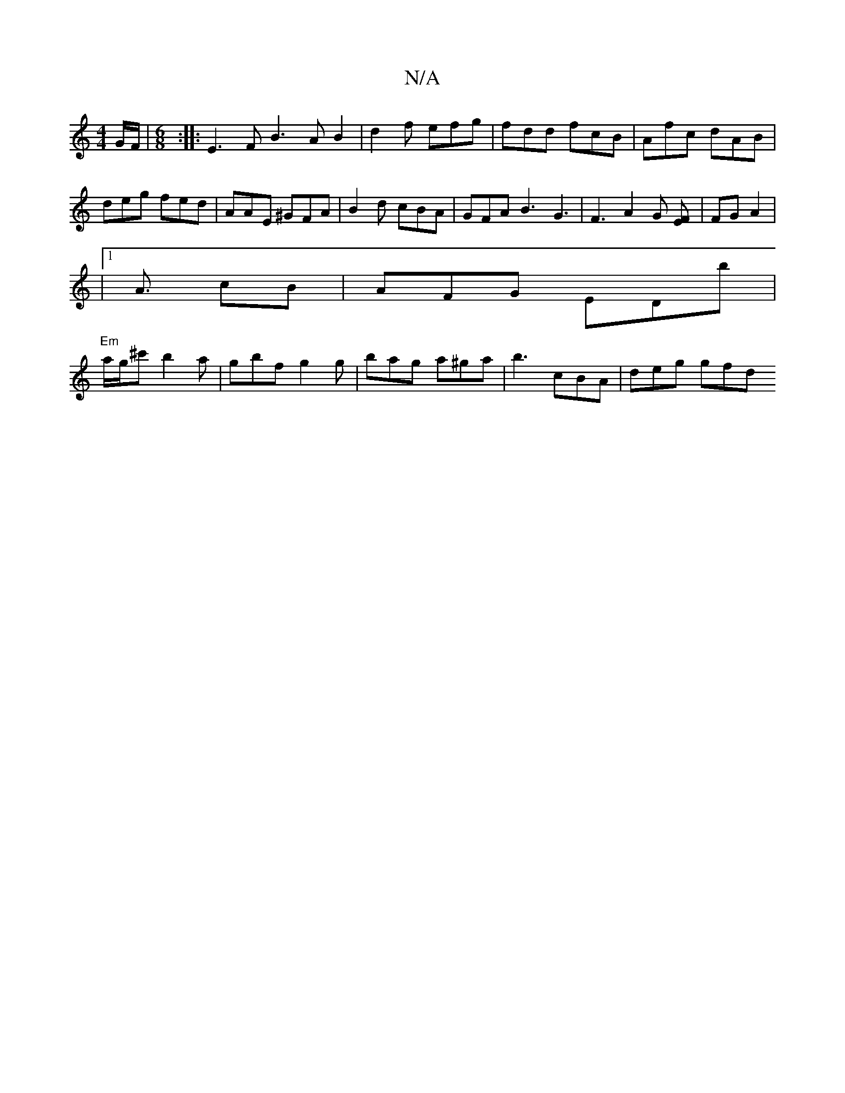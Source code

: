 X:1
T:N/A
M:4/4
R:N/A
K:Cmajor
/G/F/|[M:6/8] :|: E3 F B3 AB2|d2f efg|fdd fcB|Afc dAB|
deg fed | AAE ^GFA | B2 d cBA | GFA B3 G3 | F3 A2 G [EF] | FGA2|
|1A3/2 cB | AFG EDb|
"Em"a/g/'^c' b2 a | gbf g2 g | bag a^ga | b3 cBA | deg gfd 